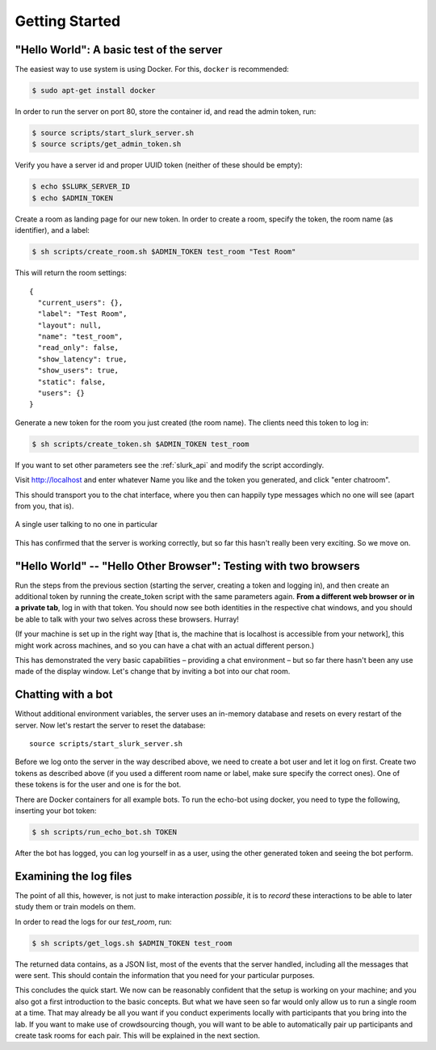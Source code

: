 .. _slurk_gettingstarted:

=========================================
Getting Started
=========================================

"Hello World": A basic test of the server
~~~~~~~~~~~~~~~~~~~~~~~~~~~~~~~~~~~~~~~~~

The easiest way to use system is using Docker. For this, ``docker`` is
recommended:

.. code-block:: bash

  $ sudo apt-get install docker

In order to run the server on port 80, store the container id, and
read the admin token, run:

.. code-block:: bash

    $ source scripts/start_slurk_server.sh
    $ source scripts/get_admin_token.sh

Verify you have a server id and proper UUID token (neither of these
should be empty):

.. code-block:: bash

    $ echo $SLURK_SERVER_ID
    $ echo $ADMIN_TOKEN

Create a room as landing page for our new token. In order to create a room,
specify the token, the room name (as identifier), and a label:

.. code-block:: bash

   $ sh scripts/create_room.sh $ADMIN_TOKEN test_room "Test Room"

This will return the room settings::

   {
     "current_users": {},
     "label": "Test Room",
     "layout": null,
     "name": "test_room",
     "read_only": false,
     "show_latency": true,
     "show_users": true,
     "static": false,
     "users": {}
   }

Generate a new token for the room you just created (the room
name). The clients need this token to log in:

.. code-block:: bash

   $ sh scripts/create_token.sh $ADMIN_TOKEN test_room

If you want to set other parameters see the :ref:`slurk_api` and
modify the script accordingly.

Visit http://localhost and enter whatever Name you like and the token
you generated, and click "enter chatroom".

This should transport you to the chat interface, where you then can
happily type messages which no one will see (apart from you, that is).


.. _screenshot_void:
.. figure:: single_user.png
   :align: center
   :scale: 60 %

   A single user talking to no one in particular

This has confirmed that the server is working correctly, but so far
this hasn't really been very exciting. So we move on.

.. _twobrowsers:

"Hello World" -- "Hello Other Browser": Testing with two browsers
~~~~~~~~~~~~~~~~~~~~~~~~~~~~~~~~~~~~~~~~~~~~~~~~~~~~~~~~~~~~~~~~~

Run the steps from the previous section (starting the server, creating
a token and logging in), and then create an additional token by
running the create_token script with the same parameters again. **From
a different web browser or in a private tab**, log in with that
token. You should now see both identities in the respective chat
windows, and you should be able to talk with your two selves across
these browsers. Hurray!

(If your machine is set up in the right way [that is, the machine that
is localhost is accessible from your network], this might work across
machines, and so you can have a chat with an actual different person.)

This has demonstrated the very basic capabilities – providing a chat
environment – but so far there hasn't been any use made of the display
window. Let's change that by inviting a bot into our chat room.



Chatting with a bot
~~~~~~~~~~~~~~~~~~~

Without additional environment variables, the server uses an in-memory
database and resets on every restart of the server. Now let's restart
the server to reset the database::

  source scripts/start_slurk_server.sh

Before we log onto the server in the way described above, we need to
create a bot user and let it log on first. Create two tokens as
described above (if you used a different room name or label, make sure
specify the correct ones). One of these tokens is for the user and one
is for the bot.

There are Docker containers for all example bots. To run the echo-bot
using docker, you need to type the following, inserting your bot
token:

.. code-block:: bash

   $ sh scripts/run_echo_bot.sh TOKEN

After the bot has logged, you can log yourself in as a user, using the
other generated token and seeing the bot perform.

Examining the log files
~~~~~~~~~~~~~~~~~~~~~~~

The point of all this, however, is not just to make interaction
*possible*, it is to *record* these interactions to be able to later
study them or train models on them.

In order to read the logs for our `test_room`, run:

.. code-block:: bash

   $ sh scripts/get_logs.sh $ADMIN_TOKEN test_room

The returned data contains, as a JSON list, most of the events that
the server handled, including all the messages that were sent. This
should contain the information that you need for your particular
purposes.

This concludes the quick start. We now can be reasonably confident
that the setup is working on your machine; and you also got a first
introduction to the basic concepts. But what we have seen so far would
only allow us to run a single room at a time. That may already be all
you want if you conduct experiments locally with participants that you
bring into the lab. If you want to make use of crowdsourcing though,
you will want to be able to automatically pair up participants and
create task rooms for each pair. This will be explained in the next
section.
